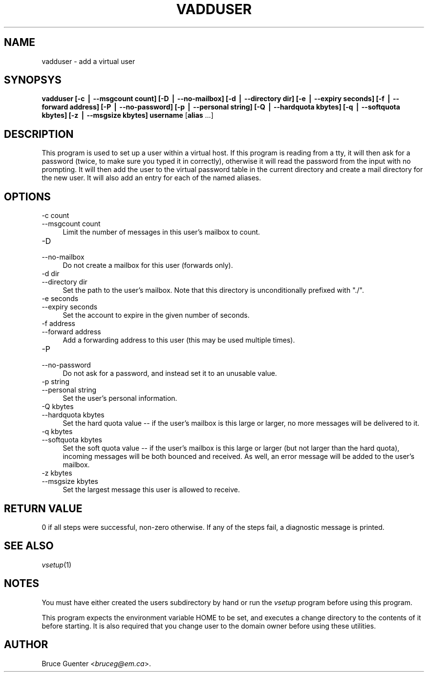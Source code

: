 .rn '' }`
''' $RCSfile$$Revision$$Date$
'''
''' $Log$
'''
.de Sh
.br
.if t .Sp
.ne 5
.PP
\fB\\$1\fR
.PP
..
.de Sp
.if t .sp .5v
.if n .sp
..
.de Ip
.br
.ie \\n(.$>=3 .ne \\$3
.el .ne 3
.IP "\\$1" \\$2
..
.de Vb
.ft CW
.nf
.ne \\$1
..
.de Ve
.ft R

.fi
..
'''
'''
'''     Set up \*(-- to give an unbreakable dash;
'''     string Tr holds user defined translation string.
'''     Bell System Logo is used as a dummy character.
'''
.tr \(*W-|\(bv\*(Tr
.ie n \{\
.ds -- \(*W-
.ds PI pi
.if (\n(.H=4u)&(1m=24u) .ds -- \(*W\h'-12u'\(*W\h'-12u'-\" diablo 10 pitch
.if (\n(.H=4u)&(1m=20u) .ds -- \(*W\h'-12u'\(*W\h'-8u'-\" diablo 12 pitch
.ds L" ""
.ds R" ""
'''   \*(M", \*(S", \*(N" and \*(T" are the equivalent of
'''   \*(L" and \*(R", except that they are used on ".xx" lines,
'''   such as .IP and .SH, which do another additional levels of
'''   double-quote interpretation
.ds M" """
.ds S" """
.ds N" """""
.ds T" """""
.ds L' '
.ds R' '
.ds M' '
.ds S' '
.ds N' '
.ds T' '
'br\}
.el\{\
.ds -- \(em\|
.tr \*(Tr
.ds L" ``
.ds R" ''
.ds M" ``
.ds S" ''
.ds N" ``
.ds T" ''
.ds L' `
.ds R' '
.ds M' `
.ds S' '
.ds N' `
.ds T' '
.ds PI \(*p
'br\}
.\"	If the F register is turned on, we'll generate
.\"	index entries out stderr for the following things:
.\"		TH	Title 
.\"		SH	Header
.\"		Sh	Subsection 
.\"		Ip	Item
.\"		X<>	Xref  (embedded
.\"	Of course, you have to process the output yourself
.\"	in some meaninful fashion.
.if \nF \{
.de IX
.tm Index:\\$1\t\\n%\t"\\$2"
..
.nr % 0
.rr F
.\}
.TH VADDUSER 1 "vmailmgr 0.96.8" "1/Apr/2000" "VMailMgr Tools Documentation"
.UC
.if n .hy 0
.if n .na
.ds C+ C\v'-.1v'\h'-1p'\s-2+\h'-1p'+\s0\v'.1v'\h'-1p'
.de CQ          \" put $1 in typewriter font
.ft CW
'if n "\c
'if t \\&\\$1\c
'if n \\&\\$1\c
'if n \&"
\\&\\$2 \\$3 \\$4 \\$5 \\$6 \\$7
'.ft R
..
.\" @(#)ms.acc 1.5 88/02/08 SMI; from UCB 4.2
.	\" AM - accent mark definitions
.bd B 3
.	\" fudge factors for nroff and troff
.if n \{\
.	ds #H 0
.	ds #V .8m
.	ds #F .3m
.	ds #[ \f1
.	ds #] \fP
.\}
.if t \{\
.	ds #H ((1u-(\\\\n(.fu%2u))*.13m)
.	ds #V .6m
.	ds #F 0
.	ds #[ \&
.	ds #] \&
.\}
.	\" simple accents for nroff and troff
.if n \{\
.	ds ' \&
.	ds ` \&
.	ds ^ \&
.	ds , \&
.	ds ~ ~
.	ds ? ?
.	ds ! !
.	ds /
.	ds q
.\}
.if t \{\
.	ds ' \\k:\h'-(\\n(.wu*8/10-\*(#H)'\'\h"|\\n:u"
.	ds ` \\k:\h'-(\\n(.wu*8/10-\*(#H)'\`\h'|\\n:u'
.	ds ^ \\k:\h'-(\\n(.wu*10/11-\*(#H)'^\h'|\\n:u'
.	ds , \\k:\h'-(\\n(.wu*8/10)',\h'|\\n:u'
.	ds ~ \\k:\h'-(\\n(.wu-\*(#H-.1m)'~\h'|\\n:u'
.	ds ? \s-2c\h'-\w'c'u*7/10'\u\h'\*(#H'\zi\d\s+2\h'\w'c'u*8/10'
.	ds ! \s-2\(or\s+2\h'-\w'\(or'u'\v'-.8m'.\v'.8m'
.	ds / \\k:\h'-(\\n(.wu*8/10-\*(#H)'\z\(sl\h'|\\n:u'
.	ds q o\h'-\w'o'u*8/10'\s-4\v'.4m'\z\(*i\v'-.4m'\s+4\h'\w'o'u*8/10'
.\}
.	\" troff and (daisy-wheel) nroff accents
.ds : \\k:\h'-(\\n(.wu*8/10-\*(#H+.1m+\*(#F)'\v'-\*(#V'\z.\h'.2m+\*(#F'.\h'|\\n:u'\v'\*(#V'
.ds 8 \h'\*(#H'\(*b\h'-\*(#H'
.ds v \\k:\h'-(\\n(.wu*9/10-\*(#H)'\v'-\*(#V'\*(#[\s-4v\s0\v'\*(#V'\h'|\\n:u'\*(#]
.ds _ \\k:\h'-(\\n(.wu*9/10-\*(#H+(\*(#F*2/3))'\v'-.4m'\z\(hy\v'.4m'\h'|\\n:u'
.ds . \\k:\h'-(\\n(.wu*8/10)'\v'\*(#V*4/10'\z.\v'-\*(#V*4/10'\h'|\\n:u'
.ds 3 \*(#[\v'.2m'\s-2\&3\s0\v'-.2m'\*(#]
.ds o \\k:\h'-(\\n(.wu+\w'\(de'u-\*(#H)/2u'\v'-.3n'\*(#[\z\(de\v'.3n'\h'|\\n:u'\*(#]
.ds d- \h'\*(#H'\(pd\h'-\w'~'u'\v'-.25m'\f2\(hy\fP\v'.25m'\h'-\*(#H'
.ds D- D\\k:\h'-\w'D'u'\v'-.11m'\z\(hy\v'.11m'\h'|\\n:u'
.ds th \*(#[\v'.3m'\s+1I\s-1\v'-.3m'\h'-(\w'I'u*2/3)'\s-1o\s+1\*(#]
.ds Th \*(#[\s+2I\s-2\h'-\w'I'u*3/5'\v'-.3m'o\v'.3m'\*(#]
.ds ae a\h'-(\w'a'u*4/10)'e
.ds Ae A\h'-(\w'A'u*4/10)'E
.ds oe o\h'-(\w'o'u*4/10)'e
.ds Oe O\h'-(\w'O'u*4/10)'E
.	\" corrections for vroff
.if v .ds ~ \\k:\h'-(\\n(.wu*9/10-\*(#H)'\s-2\u~\d\s+2\h'|\\n:u'
.if v .ds ^ \\k:\h'-(\\n(.wu*10/11-\*(#H)'\v'-.4m'^\v'.4m'\h'|\\n:u'
.	\" for low resolution devices (crt and lpr)
.if \n(.H>23 .if \n(.V>19 \
\{\
.	ds : e
.	ds 8 ss
.	ds v \h'-1'\o'\(aa\(ga'
.	ds _ \h'-1'^
.	ds . \h'-1'.
.	ds 3 3
.	ds o a
.	ds d- d\h'-1'\(ga
.	ds D- D\h'-1'\(hy
.	ds th \o'bp'
.	ds Th \o'LP'
.	ds ae ae
.	ds Ae AE
.	ds oe oe
.	ds Oe OE
.\}
.rm #[ #] #H #V #F C
.SH "NAME"
vadduser \- add a virtual user
.SH "SYNOPSYS"
\fBvadduser\fR
\fB[\-c | --msgcount count]\fR
\fB[\-D | --no-mailbox]\fR
\fB[\-d | --directory dir]\fR
\fB[\-e | --expiry seconds]\fR
\fB[\-f | --forward address]\fR
\fB[\-P | --no-password]\fR
\fB[\-p | --personal string]\fR
\fB[\-Q | --hardquota kbytes]\fR
\fB[\-q | --softquota kbytes]\fR
\fB[\-z | --msgsize kbytes]\fR
\fBusername\fR [\fBalias\fR ...]
.SH "DESCRIPTION"
This program is used to set up a user within a virtual host.
If this program is reading from a tty,
it will then ask for a password (twice, to make sure you typed it in
correctly), otherwise it will read the password from the input with no
prompting.
It will then
add the user to the virtual password table in the current
directory and create a mail directory for the new user.
It will also add an entry for each of the named aliases.
.SH "OPTIONS"
.Ip "-c count" 4
.Ip "--msgcount count" 4
Limit the number of messages in this user's mailbox to count.
.Ip "-D" 4
.Ip "--no-mailbox" 4
Do not create a mailbox for this user (forwards only).
.Ip "-d dir" 4
.Ip "--directory dir" 4
Set the path to the user's mailbox.
Note that this directory is unconditionally prefixed with \*(L"./\*(R".
.Ip "-e seconds" 4
.Ip "--expiry seconds" 4
Set the account to expire in the given number of seconds.
.Ip "-f address" 4
.Ip "--forward address" 4
Add a forwarding address to this user (this may be used multiple times).
.Ip "-P" 4
.Ip "--no-password" 4
Do not ask for a password, and instead set it to an unusable value.
.Ip "-p string" 4
.Ip "--personal string" 4
Set the user's personal information.
.Ip "-Q kbytes" 4
.Ip "--hardquota kbytes" 4
Set the hard quota value -- if the user's mailbox is this large or
larger, no more messages will be delivered to it.
.Ip "-q kbytes" 4
.Ip "--softquota kbytes" 4
Set the soft quota value -- if the user's mailbox is this large or
larger (but not larger than the hard quota), incoming messages will be
both bounced and received.
As well, an error message will be added to the user's mailbox.
.Ip "-z kbytes" 4
.Ip "--msgsize kbytes" 4
Set the largest message this user is allowed to receive.
.SH "RETURN VALUE"
0 if all steps were successful, non-zero otherwise.
If any of the steps fail, a diagnostic message is printed.
.SH "SEE ALSO"
\fIvsetup\fR\|(1)
.SH "NOTES"
You must have either created the users subdirectory by hand or run the
\fIvsetup\fR program before using this program.
.PP
This program expects the environment variable \f(CWHOME\fR to be set, and
executes a change directory to the contents of it before starting.  It
is also required that you change user to the domain owner before using
these utilities.
.SH "AUTHOR"
Bruce Guenter <\fIbruceg@em.ca\fR>.

.rn }` ''
.IX Title "VADDUSER 1"
.IX Name "vadduser - add a virtual user"

.IX Header "NAME"

.IX Header "SYNOPSYS"

.IX Header "DESCRIPTION"

.IX Header "OPTIONS"

.IX Item "-c count"

.IX Item "--msgcount count"

.IX Item "-D"

.IX Item "--no-mailbox"

.IX Item "-d dir"

.IX Item "--directory dir"

.IX Item "-e seconds"

.IX Item "--expiry seconds"

.IX Item "-f address"

.IX Item "--forward address"

.IX Item "-P"

.IX Item "--no-password"

.IX Item "-p string"

.IX Item "--personal string"

.IX Item "-Q kbytes"

.IX Item "--hardquota kbytes"

.IX Item "-q kbytes"

.IX Item "--softquota kbytes"

.IX Item "-z kbytes"

.IX Item "--msgsize kbytes"

.IX Header "RETURN VALUE"

.IX Header "SEE ALSO"

.IX Header "NOTES"

.IX Header "AUTHOR"

